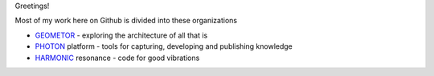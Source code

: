 Greetings!

Most of my work here on Github is divided into these organizations

+ GEOMETOR_ - exploring the architecture of all that is
+ PHOTON_ platform - tools for capturing, developing and publishing knowledge
+ HARMONIC_ resonance - code for good vibrations

|yt_phi|
|twitter|


.. [![Linkedin: phiarchitect](https://img.shields.io/badge/-phiarchitect-blue?style=flat-square&logo=Linkedin&logoColor=white&link=https://www.linkedin.com/in/phiarchitect/)](https://www.linkedin.com/in/phiarchitect/)
.. [![GitHub phiarchitect](https://img.shields.io/github/followers/phiarchitect?label=follow&style=social)](https://github.com/phiarchitect)


.. |yt_phi| image:: https://img.shields.io/youtube/channel/subscribers/UCYzRQS16EBmsbKuyKMFHSFQ?label=phi%20ARCHITECT&style=social
   :target: https://www.youtube.com/@phiarchitect
   :alt: phi ARCHITECT youtube

.. |yt_geometor| image:: https://img.shields.io/youtube/channel/subscribers/UCHw7yqZJDQ0A6WkAlxGKLeg?label=GEOMETOR&style=social
   :target: https://www.youtube.com/@geoemtor
   :alt: phi ARCHITECT youtube

.. |twitter| image:: https://img.shields.io/twitter/follow/phi_architect?style=social
   :target: https://twitter.com/@phi_architect
   :alt: phi ARCHITECT twitter


.. _GEOMETOR: https://github.com/geometor
.. _PHOTON: https://github.com/photon-platform
.. _HARMONIC: https://github.com/harmonic-resonance
